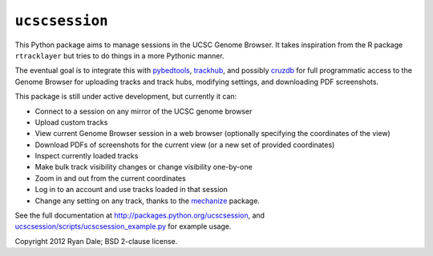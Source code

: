 ``ucscsession``
===============
This Python package aims to manage sessions in the UCSC Genome Browser. It
takes inspiration from the R package ``rtracklayer`` but tries to do things in
a more Pythonic manner.

The eventual goal is to integrate this with `pybedtools
<https://github.com/daler/pybedtools>`_, `trackhub
<https://github.com/daler/trackhub>`_, and possibly `cruzdb
<https://github.com/brentp/cruzdb>`_ for full programmatic access to the Genome
Browser for uploading tracks and track hubs, modifying settings, and
downloading PDF screenshots.

This package is still under active development, but currently it can:

* Connect to a session on any mirror of the UCSC genome browser
* Upload custom tracks
* View current Genome Browser session in a web browser (optionally specifying
  the coordinates of the view)
* Download PDFs of screenshots for the current view (or a new set of provided
  coordinates)
* Inspect currently loaded tracks
* Make bulk track visibility changes or change visibility one-by-one
* Zoom in and out from the current coordinates
* Log in to an account and use tracks loaded in that session
* Change any setting on any track, thanks to the `mechanize
  <http://wwwsearch.sourceforge.net/mechanize/>`_ package.


See the full documentation at `<http://packages.python.org/ucscsession>`_, and
`<ucscsession/scripts/ucscsession_example.py>`_ for example usage.

Copyright 2012 Ryan Dale; BSD 2-clause license.
